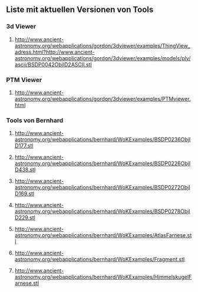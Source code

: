 ** Liste mit aktuellen Versionen von Tools
*** 3d Viewer
****** http://www.ancient-astronomy.org/webapplications/gordon/3dviewer/examples/ThingView_adress.html?http://www.ancient-astronomy.org/webapplications/gordon/3dviewer/examples/models/ply/ascii/BSDP0042ObjID2ASCII.stl


*** PTM Viewer
****** http://www.ancient-astronomy.org/webapplications/gordon/3dviewer/examples/PTMviewer.html

*** Tools von Bernhard
****** http://www.ancient-astronomy.org/webapplications/bernhard/WoKExamples/BSDP0236ObjID177.stl
****** http://www.ancient-astronomy.org/webapplications/bernhard/WoKExamples/BSDP0226ObjID438.stl
****** http://www.ancient-astronomy.org/webapplications/bernhard/WoKExamples/BSDP0272ObjID169.stl
****** http://www.ancient-astronomy.org/webapplications/bernhard/WoKExamples/BSDP0278ObjID229.stl
****** http://www.ancient-astronomy.org/webapplications/bernhard/WoKExamples/AtlasFarnese.stl
****** http://www.ancient-astronomy.org/webapplications/bernhard/WoKExamples/Fragment.stl
****** http://www.ancient-astronomy.org/webapplications/bernhard/WoKExamples/HimmelskugelFarnese.stl


